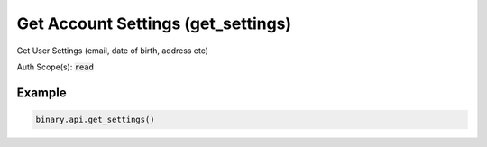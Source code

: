 
Get Account Settings (get_settings)
====================================================================

Get User Settings (email, date of birth, address etc)

Auth Scope(s): :code:`read`


.. py:method:: get_settings(passthrough: Optional[Any] = None, req_id: Optional[int] = None) -> int

   :param passthrough: [Optional] Used to pass data through the websocket, which may be retrieved via the `echo_req` output field.
   :type passthrough: Optional[Any]
   :param req_id: [Optional] Used to map request to response.
   :type req_id: Optional[int]
   :returns: req_id
   :rtype: int


Example
"""""""

.. code-block:: python
  :name: binary.api.get_settings

  binary.api.get_settings()

.. seealso::
   * `Binary API Docs for get_settings <https://developers.binary.com/api/#get_settings>`_
    